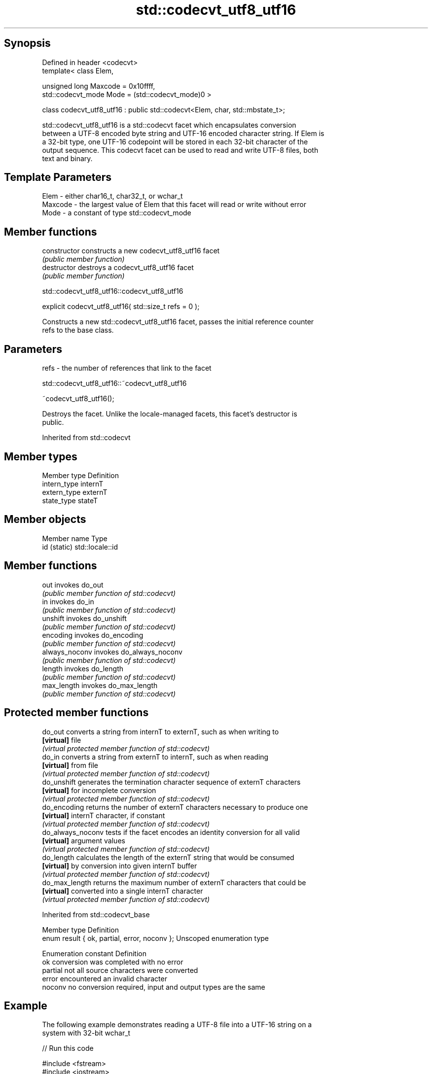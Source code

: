 .TH std::codecvt_utf8_utf16 3 "Jun 28 2014" "2.0 | http://cppreference.com" "C++ Standard Libary"
.SH Synopsis
   Defined in header <codecvt>
   template< class Elem,

             unsigned long Maxcode = 0x10ffff,
             std::codecvt_mode Mode = (std::codecvt_mode)0 >

   class codecvt_utf8_utf16 : public std::codecvt<Elem, char, std::mbstate_t>;

   std::codecvt_utf8_utf16 is a std::codecvt facet which encapsulates conversion
   between a UTF-8 encoded byte string and UTF-16 encoded character string. If Elem is
   a 32-bit type, one UTF-16 codepoint will be stored in each 32-bit character of the
   output sequence. This codecvt facet can be used to read and write UTF-8 files, both
   text and binary.

.SH Template Parameters

   Elem    - either char16_t, char32_t, or wchar_t
   Maxcode - the largest value of Elem that this facet will read or write without error
   Mode    - a constant of type std::codecvt_mode

.SH Member functions

   constructor   constructs a new codecvt_utf8_utf16 facet
                 \fI(public member function)\fP
   destructor    destroys a codecvt_utf8_utf16 facet
                 \fI(public member function)\fP

                       std::codecvt_utf8_utf16::codecvt_utf8_utf16

   explicit codecvt_utf8_utf16( std::size_t refs = 0 );

   Constructs a new std::codecvt_utf8_utf16 facet, passes the initial reference counter
   refs to the base class.

.SH Parameters

   refs - the number of references that link to the facet

                       std::codecvt_utf8_utf16::~codecvt_utf8_utf16

   ~codecvt_utf8_utf16();

   Destroys the facet. Unlike the locale-managed facets, this facet's destructor is
   public.

Inherited from std::codecvt

.SH Member types

   Member type Definition
   intern_type internT
   extern_type externT
   state_type  stateT

.SH Member objects

   Member name Type
   id (static) std::locale::id

.SH Member functions

   out           invokes do_out
                 \fI(public member function of std::codecvt)\fP 
   in            invokes do_in
                 \fI(public member function of std::codecvt)\fP 
   unshift       invokes do_unshift
                 \fI(public member function of std::codecvt)\fP 
   encoding      invokes do_encoding
                 \fI(public member function of std::codecvt)\fP 
   always_noconv invokes do_always_noconv
                 \fI(public member function of std::codecvt)\fP 
   length        invokes do_length
                 \fI(public member function of std::codecvt)\fP 
   max_length    invokes do_max_length
                 \fI(public member function of std::codecvt)\fP 

.SH Protected member functions

   do_out           converts a string from internT to externT, such as when writing to
   \fB[virtual]\fP        file
                    \fI(virtual protected member function of std::codecvt)\fP 
   do_in            converts a string from externT to internT, such as when reading
   \fB[virtual]\fP        from file
                    \fI(virtual protected member function of std::codecvt)\fP 
   do_unshift       generates the termination character sequence of externT characters
   \fB[virtual]\fP        for incomplete conversion
                    \fI(virtual protected member function of std::codecvt)\fP 
   do_encoding      returns the number of externT characters necessary to produce one
   \fB[virtual]\fP        internT character, if constant
                    \fI(virtual protected member function of std::codecvt)\fP 
   do_always_noconv tests if the facet encodes an identity conversion for all valid
   \fB[virtual]\fP        argument values
                    \fI(virtual protected member function of std::codecvt)\fP 
   do_length        calculates the length of the externT string that would be consumed
   \fB[virtual]\fP        by conversion into given internT buffer
                    \fI(virtual protected member function of std::codecvt)\fP 
   do_max_length    returns the maximum number of externT characters that could be
   \fB[virtual]\fP        converted into a single internT character
                    \fI(virtual protected member function of std::codecvt)\fP 

Inherited from std::codecvt_base

   Member type                                 Definition
   enum result { ok, partial, error, noconv }; Unscoped enumeration type

   Enumeration constant Definition
   ok                   conversion was completed with no error
   partial              not all source characters were converted
   error                encountered an invalid character
   noconv               no conversion required, input and output types are the same

.SH Example

   The following example demonstrates reading a UTF-8 file into a UTF-16 string on a
   system with 32-bit wchar_t

   
// Run this code

 #include <fstream>
 #include <iostream>
 #include <string>
 #include <locale>
 #include <codecvt>
  
 int main()
 {
     std::ofstream("text.txt") << u8"z\\u6c34\\U0001d10b";
  
     std::wifstream file1("text.txt");
     file1.imbue(std::locale("en_US.UTF8"));
     std::cout << "Normal read from file (using default UTF-8/UTF-32 codecvt)\\n";
     for (wchar_t c; file1 >> c; )
         std::cout << std::hex << std::showbase << c << '\\n';
  
     std::wifstream file2("text.txt");
     file2.imbue(std::locale(file2.getloc(), new std::codecvt_utf8_utf16<wchar_t>));
     std::cout << "UTF-16 read from the same file (using codecvt_utf8_utf16)\\n";
     for (wchar_t c; file2 >> c; )
         std::cout << std::hex << std::showbase << c << '\\n';
 }

.SH Output:

 Normal read from file (using default UTF-8/UTF-32 codecvt)
 0x7a
 0x6c34
 0x1d10b
 UTF-16 read from the same file (using codecvt_utf8_utf16)
 0x7a
 0x6c34
 0xd834
 0xdd0b

.SH See also

    Character  narrow multibyte              UTF-8                      UTF-16
   conversions      (char)                  (char)                    (char16_t)
                                codecvt<char16_t, char,
               mbrtoc16 /       mbstate_t>
     UTF-16    c16rtomb         codecvt_utf8_utf16<char16_t>    N/A
                                codecvt_utf8_utf16<char32_t>
                                codecvt_utf8_utf16<wchar_t>
      UCS2     No               codecvt_utf8<char16_t>          codecvt_utf16<char16_t>
   UTF-32/UCS4 mbrtoc32 /       codecvt<char32_t, char,
   (char32_t)  c32rtomb         mbstate_t>                      codecvt_utf16<char32_t>
                                codecvt_utf8<char32_t>
    UCS2/UCS4  No               codecvt_utf8<wchar_t>           codecvt_utf16<wchar_t>
    (wchar_t)
               codecvt<wchar_t,
      wide     char, mbstate_t> No                              No
    (wchar_t)  mbsrtowcs /
               wcsrtombs

   codecvt       converts between character encodings, including UTF-8, UTF-16, UTF-32
                 \fI(class template)\fP 
   codecvt_mode  tags to alter behavior of the standard codecvt facets
   \fI(C++11)\fP       \fI(enum)\fP 
   codecvt_utf8  converts between UTF-8 and UCS2/UCS4
   \fI(C++11)\fP       \fI(class template)\fP 
   codecvt_utf16 converts between UTF-16 and UCS2/UCS4
   \fI(C++11)\fP       \fI(class template)\fP 
